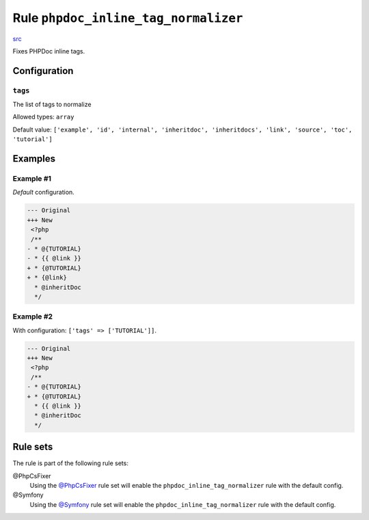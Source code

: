 =====================================
Rule ``phpdoc_inline_tag_normalizer``
=====================================

`src <../../../src/Fixer/Phpdoc/PhpdocInlineTagNormalizerFixer.php>`_

Fixes PHPDoc inline tags.

Configuration
-------------

``tags``
~~~~~~~~

The list of tags to normalize

Allowed types: ``array``

Default value: ``['example', 'id', 'internal', 'inheritdoc', 'inheritdocs', 'link', 'source', 'toc', 'tutorial']``

Examples
--------

Example #1
~~~~~~~~~~

*Default* configuration.

.. code-block:: diff

   --- Original
   +++ New
    <?php
    /**
   - * @{TUTORIAL}
   - * {{ @link }}
   + * {@TUTORIAL}
   + * {@link}
     * @inheritDoc
     */

Example #2
~~~~~~~~~~

With configuration: ``['tags' => ['TUTORIAL']]``.

.. code-block:: diff

   --- Original
   +++ New
    <?php
    /**
   - * @{TUTORIAL}
   + * {@TUTORIAL}
     * {{ @link }}
     * @inheritDoc
     */

Rule sets
---------

The rule is part of the following rule sets:

@PhpCsFixer
  Using the `@PhpCsFixer <./../../ruleSets/PhpCsFixer.rst>`_ rule set will enable the ``phpdoc_inline_tag_normalizer`` rule with the default config.

@Symfony
  Using the `@Symfony <./../../ruleSets/Symfony.rst>`_ rule set will enable the ``phpdoc_inline_tag_normalizer`` rule with the default config.
